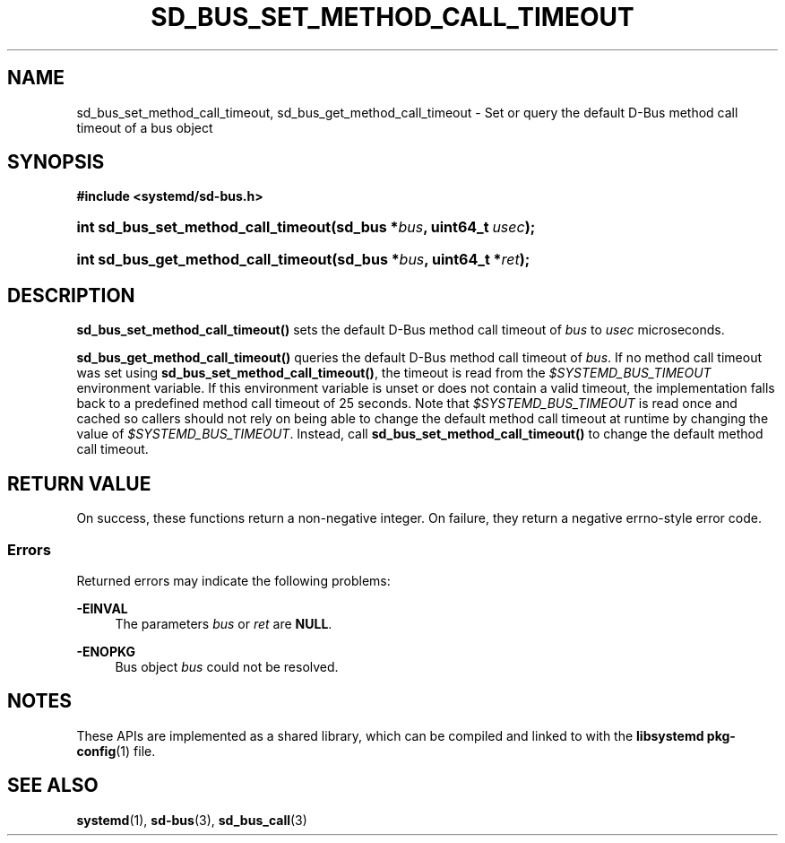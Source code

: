 '\" t
.TH "SD_BUS_SET_METHOD_CALL_TIMEOUT" "3" "" "systemd 251" "sd_bus_set_method_call_timeout"
.\" -----------------------------------------------------------------
.\" * Define some portability stuff
.\" -----------------------------------------------------------------
.\" ~~~~~~~~~~~~~~~~~~~~~~~~~~~~~~~~~~~~~~~~~~~~~~~~~~~~~~~~~~~~~~~~~
.\" http://bugs.debian.org/507673
.\" http://lists.gnu.org/archive/html/groff/2009-02/msg00013.html
.\" ~~~~~~~~~~~~~~~~~~~~~~~~~~~~~~~~~~~~~~~~~~~~~~~~~~~~~~~~~~~~~~~~~
.ie \n(.g .ds Aq \(aq
.el       .ds Aq '
.\" -----------------------------------------------------------------
.\" * set default formatting
.\" -----------------------------------------------------------------
.\" disable hyphenation
.nh
.\" disable justification (adjust text to left margin only)
.ad l
.\" -----------------------------------------------------------------
.\" * MAIN CONTENT STARTS HERE *
.\" -----------------------------------------------------------------
.SH "NAME"
sd_bus_set_method_call_timeout, sd_bus_get_method_call_timeout \- Set or query the default D\-Bus method call timeout of a bus object
.SH "SYNOPSIS"
.sp
.ft B
.nf
#include <systemd/sd\-bus\&.h>
.fi
.ft
.HP \w'int\ sd_bus_set_method_call_timeout('u
.BI "int sd_bus_set_method_call_timeout(sd_bus\ *" "bus" ", uint64_t\ " "usec" ");"
.HP \w'int\ sd_bus_get_method_call_timeout('u
.BI "int sd_bus_get_method_call_timeout(sd_bus\ *" "bus" ", uint64_t\ *" "ret" ");"
.SH "DESCRIPTION"
.PP
\fBsd_bus_set_method_call_timeout()\fR
sets the default D\-Bus method call timeout of
\fIbus\fR
to
\fIusec\fR
microseconds\&.
.PP
\fBsd_bus_get_method_call_timeout()\fR
queries the default D\-Bus method call timeout of
\fIbus\fR\&. If no method call timeout was set using
\fBsd_bus_set_method_call_timeout()\fR, the timeout is read from the
\fI$SYSTEMD_BUS_TIMEOUT\fR
environment variable\&. If this environment variable is unset or does not contain a valid timeout, the implementation falls back to a predefined method call timeout of 25 seconds\&. Note that
\fI$SYSTEMD_BUS_TIMEOUT\fR
is read once and cached so callers should not rely on being able to change the default method call timeout at runtime by changing the value of
\fI$SYSTEMD_BUS_TIMEOUT\fR\&. Instead, call
\fBsd_bus_set_method_call_timeout()\fR
to change the default method call timeout\&.
.SH "RETURN VALUE"
.PP
On success, these functions return a non\-negative integer\&. On failure, they return a negative errno\-style error code\&.
.SS "Errors"
.PP
Returned errors may indicate the following problems:
.PP
\fB\-EINVAL\fR
.RS 4
The parameters
\fIbus\fR
or
\fIret\fR
are
\fBNULL\fR\&.
.RE
.PP
\fB\-ENOPKG\fR
.RS 4
Bus object
\fIbus\fR
could not be resolved\&.
.RE
.SH "NOTES"
.PP
These APIs are implemented as a shared library, which can be compiled and linked to with the
\fBlibsystemd\fR\ \&\fBpkg-config\fR(1)
file\&.
.SH "SEE ALSO"
.PP
\fBsystemd\fR(1),
\fBsd-bus\fR(3),
\fBsd_bus_call\fR(3)

